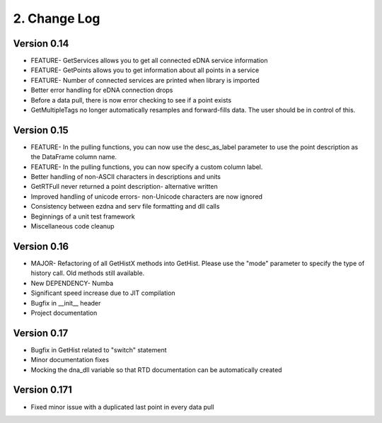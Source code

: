 ===============
 2. Change Log
===============

Version 0.14
------------
- FEATURE- GetServices allows you to get all connected eDNA service information
- FEATURE- GetPoints allows you to get information about all points in a service
- FEATURE- Number of connected services are printed when library is imported
- Better error handling for eDNA connection drops
- Before a data pull, there is now error checking to see if a point exists
- GetMultipleTags no longer automatically resamples and forward-fills data. The user should be in control of this.

Version 0.15
------------
- FEATURE- In the pulling functions, you can now use the desc_as_label parameter to use the point description as the DataFrame column name.
- FEATURE- In the pulling functions, you can now specify a custom column label.
- Better handling of non-ASCII characters in descriptions and units
- GetRTFull never returned a point description- alternative written
- Improved handling of unicode errors- non-Unicode characters are now ignored
- Consistency between ezdna and serv file formatting and dll calls
- Beginnings of a unit test framework
- Miscellaneous code cleanup

Version 0.16
------------
- MAJOR- Refactoring of all GetHistX methods into GetHist. Please use the "mode" parameter to specify the type of history call. Old methods still available.
- New DEPENDENCY- Numba
- Significant speed increase due to JIT compilation
- Bugfix in __init__ header
- Project documentation

Version 0.17
------------
- Bugfix in GetHist related to "switch" statement
- Minor documentation fixes
- Mocking the dna_dll variable so that RTD documentation can be automatically created

Version 0.171
-------------
- Fixed minor issue with a duplicated last point in every data pull